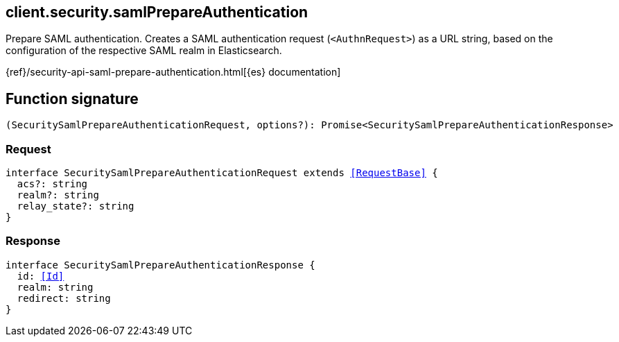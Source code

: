 [[reference-security-saml_prepare_authentication]]

////////
===========================================================================================================================
||                                                                                                                       ||
||                                                                                                                       ||
||                                                                                                                       ||
||        ██████╗ ███████╗ █████╗ ██████╗ ███╗   ███╗███████╗                                                            ||
||        ██╔══██╗██╔════╝██╔══██╗██╔══██╗████╗ ████║██╔════╝                                                            ||
||        ██████╔╝█████╗  ███████║██║  ██║██╔████╔██║█████╗                                                              ||
||        ██╔══██╗██╔══╝  ██╔══██║██║  ██║██║╚██╔╝██║██╔══╝                                                              ||
||        ██║  ██║███████╗██║  ██║██████╔╝██║ ╚═╝ ██║███████╗                                                            ||
||        ╚═╝  ╚═╝╚══════╝╚═╝  ╚═╝╚═════╝ ╚═╝     ╚═╝╚══════╝                                                            ||
||                                                                                                                       ||
||                                                                                                                       ||
||    This file is autogenerated, DO NOT send pull requests that changes this file directly.                             ||
||    You should update the script that does the generation, which can be found in:                                      ||
||    https://github.com/elastic/elastic-client-generator-js                                                             ||
||                                                                                                                       ||
||    You can run the script with the following command:                                                                 ||
||       npm run elasticsearch -- --version <version>                                                                    ||
||                                                                                                                       ||
||                                                                                                                       ||
||                                                                                                                       ||
===========================================================================================================================
////////
++++
<style>
.lang-ts a.xref {
  text-decoration: underline !important;
}
</style>
++++

[[client.security.samlPrepareAuthentication]]
== client.security.samlPrepareAuthentication

Prepare SAML authentication. Creates a SAML authentication request (`<AuthnRequest>`) as a URL string, based on the configuration of the respective SAML realm in Elasticsearch.

{ref}/security-api-saml-prepare-authentication.html[{es} documentation]
[discrete]
== Function signature

[source,ts]
----
(SecuritySamlPrepareAuthenticationRequest, options?): Promise<SecuritySamlPrepareAuthenticationResponse>
----

[discrete]
=== Request

[source,ts,subs=+macros]
----
interface SecuritySamlPrepareAuthenticationRequest extends <<RequestBase>> {
  acs?: string
  realm?: string
  relay_state?: string
}

----

[discrete]
=== Response

[source,ts,subs=+macros]
----
interface SecuritySamlPrepareAuthenticationResponse {
  id: <<Id>>
  realm: string
  redirect: string
}

----

